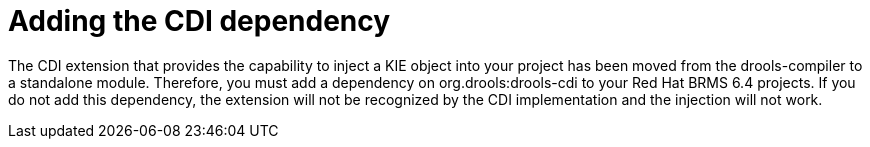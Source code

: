 [id='migration-add-cdi-depend-proc']
= Adding the CDI dependency

The CDI extension that provides the capability to inject a KIE object into your project has been moved from the drools-compiler to a standalone module. Therefore, you must add a dependency on org.drools:drools-cdi to your Red Hat BRMS 6.4 projects. If you do not add this dependency, the extension will not be recognized by the CDI implementation and the injection will not work.

